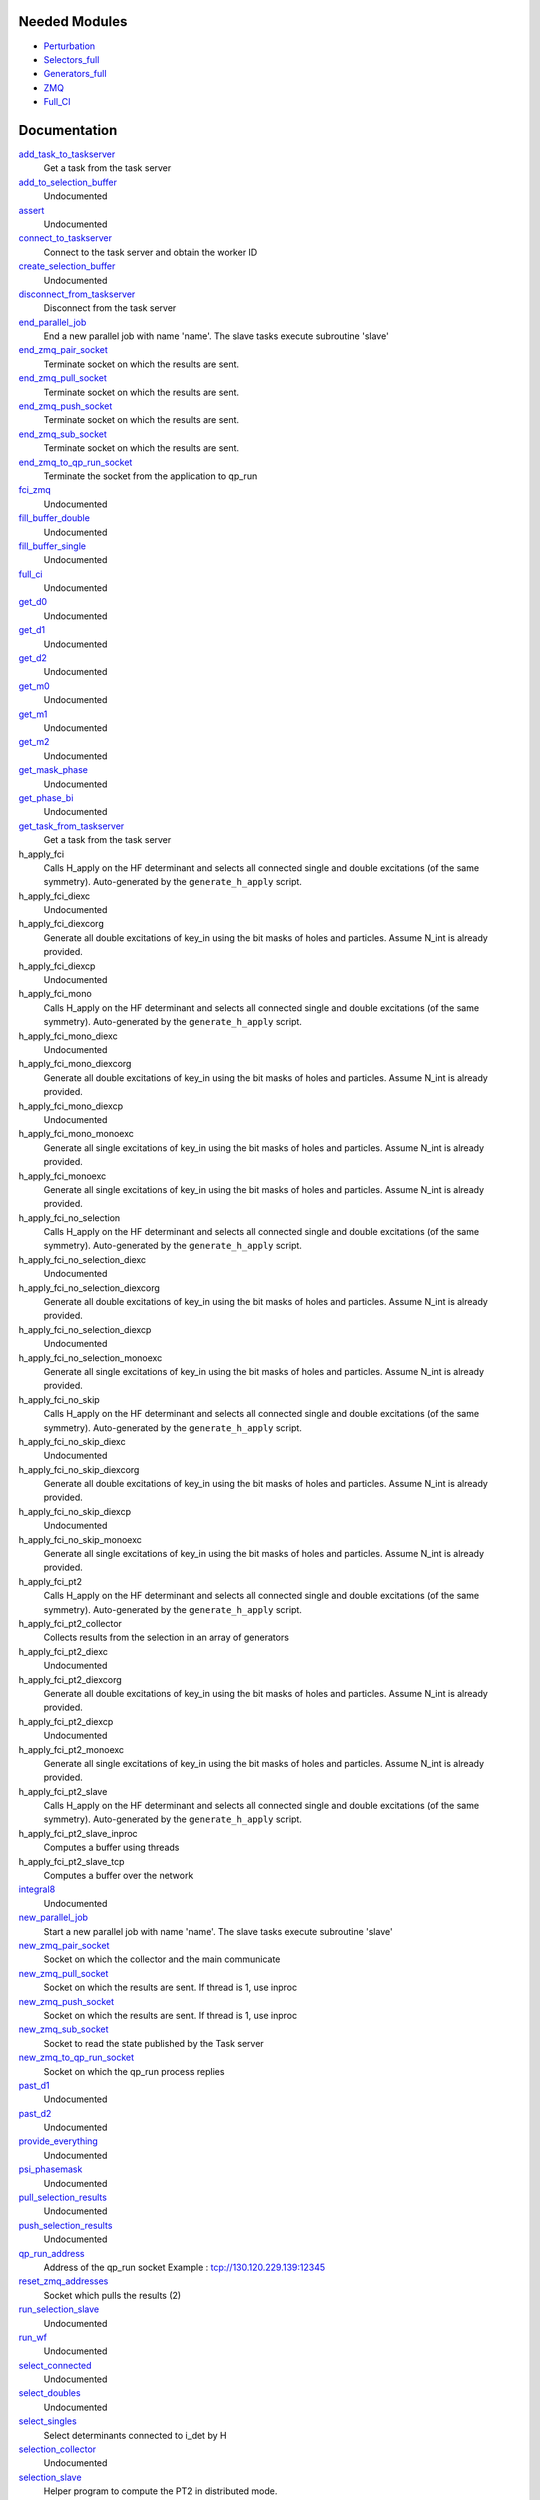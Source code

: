 Needed Modules
==============
.. Do not edit this section It was auto-generated
.. by the `update_README.py` script.


.. image:: tree_dependency.png

* `Perturbation <http://github.com/LCPQ/quantum_package/tree/master/plugins/Perturbation>`_
* `Selectors_full <http://github.com/LCPQ/quantum_package/tree/master/plugins/Selectors_full>`_
* `Generators_full <http://github.com/LCPQ/quantum_package/tree/master/plugins/Generators_full>`_
* `ZMQ <http://github.com/LCPQ/quantum_package/tree/master/src/ZMQ>`_
* `Full_CI <http://github.com/LCPQ/quantum_package/tree/master/plugins/Full_CI>`_

Documentation
=============
.. Do not edit this section It was auto-generated
.. by the `update_README.py` script.


`add_task_to_taskserver <http://github.com/LCPQ/quantum_package/tree/master/plugins/Full_CI_ZMQ/utils.irp.f#L677>`_
  Get a task from the task server


`add_to_selection_buffer <http://github.com/LCPQ/quantum_package/tree/master/plugins/Full_CI_ZMQ/selection_buffer.irp.f#L19>`_
  Undocumented


`assert <http://github.com/LCPQ/quantum_package/tree/master/plugins/Full_CI_ZMQ/selection.irp.f#L25>`_
  Undocumented


`connect_to_taskserver <http://github.com/LCPQ/quantum_package/tree/master/plugins/Full_CI_ZMQ/utils.irp.f#L594>`_
  Connect to the task server and obtain the worker ID


`create_selection_buffer <http://github.com/LCPQ/quantum_package/tree/master/plugins/Full_CI_ZMQ/selection_buffer.irp.f#L2>`_
  Undocumented


`disconnect_from_taskserver <http://github.com/LCPQ/quantum_package/tree/master/plugins/Full_CI_ZMQ/utils.irp.f#L637>`_
  Disconnect from the task server


`end_parallel_job <http://github.com/LCPQ/quantum_package/tree/master/plugins/Full_CI_ZMQ/utils.irp.f#L559>`_
  End a new parallel job with name 'name'. The slave tasks execute subroutine 'slave'


`end_zmq_pair_socket <http://github.com/LCPQ/quantum_package/tree/master/plugins/Full_CI_ZMQ/utils.irp.f#L419>`_
  Terminate socket on which the results are sent.


`end_zmq_pull_socket <http://github.com/LCPQ/quantum_package/tree/master/plugins/Full_CI_ZMQ/utils.irp.f#L437>`_
  Terminate socket on which the results are sent.


`end_zmq_push_socket <http://github.com/LCPQ/quantum_package/tree/master/plugins/Full_CI_ZMQ/utils.irp.f#L456>`_
  Terminate socket on which the results are sent.


`end_zmq_sub_socket <http://github.com/LCPQ/quantum_package/tree/master/plugins/Full_CI_ZMQ/utils.irp.f#L401>`_
  Terminate socket on which the results are sent.


`end_zmq_to_qp_run_socket <http://github.com/LCPQ/quantum_package/tree/master/plugins/Full_CI_ZMQ/utils.irp.f#L790>`_
  Terminate the socket from the application to qp_run


`fci_zmq <http://github.com/LCPQ/quantum_package/tree/master/plugins/Full_CI_ZMQ/fci_zmq.irp.f#L1>`_
  Undocumented


`fill_buffer_double <http://github.com/LCPQ/quantum_package/tree/master/plugins/Full_CI_ZMQ/selection_double.irp.f#L156>`_
  Undocumented


`fill_buffer_single <http://github.com/LCPQ/quantum_package/tree/master/plugins/Full_CI_ZMQ/selection_single.irp.f#L60>`_
  Undocumented


`full_ci <http://github.com/LCPQ/quantum_package/tree/master/plugins/Full_CI_ZMQ/full_ci_no_skip.irp.f#L1>`_
  Undocumented


`get_d0 <http://github.com/LCPQ/quantum_package/tree/master/plugins/Full_CI_ZMQ/selection_double.irp.f#L582>`_
  Undocumented


`get_d1 <http://github.com/LCPQ/quantum_package/tree/master/plugins/Full_CI_ZMQ/selection_double.irp.f#L413>`_
  Undocumented


`get_d2 <http://github.com/LCPQ/quantum_package/tree/master/plugins/Full_CI_ZMQ/selection_double.irp.f#L295>`_
  Undocumented


`get_m0 <http://github.com/LCPQ/quantum_package/tree/master/plugins/Full_CI_ZMQ/selection_single.irp.f#L279>`_
  Undocumented


`get_m1 <http://github.com/LCPQ/quantum_package/tree/master/plugins/Full_CI_ZMQ/selection_single.irp.f#L217>`_
  Undocumented


`get_m2 <http://github.com/LCPQ/quantum_package/tree/master/plugins/Full_CI_ZMQ/selection_single.irp.f#L158>`_
  Undocumented


`get_mask_phase <http://github.com/LCPQ/quantum_package/tree/master/plugins/Full_CI_ZMQ/selection.irp.f#L36>`_
  Undocumented


`get_phase_bi <http://github.com/LCPQ/quantum_package/tree/master/plugins/Full_CI_ZMQ/selection.irp.f#L87>`_
  Undocumented


`get_task_from_taskserver <http://github.com/LCPQ/quantum_package/tree/master/plugins/Full_CI_ZMQ/utils.irp.f#L737>`_
  Get a task from the task server


h_apply_fci
  Calls H_apply on the HF determinant and selects all connected single and double
  excitations (of the same symmetry). Auto-generated by the ``generate_h_apply`` script.


h_apply_fci_diexc
  Undocumented


h_apply_fci_diexcorg
  Generate all double excitations of key_in using the bit masks of holes and
  particles.
  Assume N_int is already provided.


h_apply_fci_diexcp
  Undocumented


h_apply_fci_mono
  Calls H_apply on the HF determinant and selects all connected single and double
  excitations (of the same symmetry). Auto-generated by the ``generate_h_apply`` script.


h_apply_fci_mono_diexc
  Undocumented


h_apply_fci_mono_diexcorg
  Generate all double excitations of key_in using the bit masks of holes and
  particles.
  Assume N_int is already provided.


h_apply_fci_mono_diexcp
  Undocumented


h_apply_fci_mono_monoexc
  Generate all single excitations of key_in using the bit masks of holes and
  particles.
  Assume N_int is already provided.


h_apply_fci_monoexc
  Generate all single excitations of key_in using the bit masks of holes and
  particles.
  Assume N_int is already provided.


h_apply_fci_no_selection
  Calls H_apply on the HF determinant and selects all connected single and double
  excitations (of the same symmetry). Auto-generated by the ``generate_h_apply`` script.


h_apply_fci_no_selection_diexc
  Undocumented


h_apply_fci_no_selection_diexcorg
  Generate all double excitations of key_in using the bit masks of holes and
  particles.
  Assume N_int is already provided.


h_apply_fci_no_selection_diexcp
  Undocumented


h_apply_fci_no_selection_monoexc
  Generate all single excitations of key_in using the bit masks of holes and
  particles.
  Assume N_int is already provided.


h_apply_fci_no_skip
  Calls H_apply on the HF determinant and selects all connected single and double
  excitations (of the same symmetry). Auto-generated by the ``generate_h_apply`` script.


h_apply_fci_no_skip_diexc
  Undocumented


h_apply_fci_no_skip_diexcorg
  Generate all double excitations of key_in using the bit masks of holes and
  particles.
  Assume N_int is already provided.


h_apply_fci_no_skip_diexcp
  Undocumented


h_apply_fci_no_skip_monoexc
  Generate all single excitations of key_in using the bit masks of holes and
  particles.
  Assume N_int is already provided.


h_apply_fci_pt2
  Calls H_apply on the HF determinant and selects all connected single and double
  excitations (of the same symmetry). Auto-generated by the ``generate_h_apply`` script.


h_apply_fci_pt2_collector
  Collects results from the selection in an array of generators


h_apply_fci_pt2_diexc
  Undocumented


h_apply_fci_pt2_diexcorg
  Generate all double excitations of key_in using the bit masks of holes and
  particles.
  Assume N_int is already provided.


h_apply_fci_pt2_diexcp
  Undocumented


h_apply_fci_pt2_monoexc
  Generate all single excitations of key_in using the bit masks of holes and
  particles.
  Assume N_int is already provided.


h_apply_fci_pt2_slave
  Calls H_apply on the HF determinant and selects all connected single and double
  excitations (of the same symmetry). Auto-generated by the ``generate_h_apply`` script.


h_apply_fci_pt2_slave_inproc
  Computes a buffer using threads


h_apply_fci_pt2_slave_tcp
  Computes a buffer over the network


`integral8 <http://github.com/LCPQ/quantum_package/tree/master/plugins/Full_CI_ZMQ/selection.irp.f#L4>`_
  Undocumented


`new_parallel_job <http://github.com/LCPQ/quantum_package/tree/master/plugins/Full_CI_ZMQ/utils.irp.f#L490>`_
  Start a new parallel job with name 'name'. The slave tasks execute subroutine 'slave'


`new_zmq_pair_socket <http://github.com/LCPQ/quantum_package/tree/master/plugins/Full_CI_ZMQ/utils.irp.f#L164>`_
  Socket on which the collector and the main communicate


`new_zmq_pull_socket <http://github.com/LCPQ/quantum_package/tree/master/plugins/Full_CI_ZMQ/utils.irp.f#L224>`_
  Socket on which the results are sent. If thread is 1, use inproc


`new_zmq_push_socket <http://github.com/LCPQ/quantum_package/tree/master/plugins/Full_CI_ZMQ/utils.irp.f#L300>`_
  Socket on which the results are sent. If thread is 1, use inproc


`new_zmq_sub_socket <http://github.com/LCPQ/quantum_package/tree/master/plugins/Full_CI_ZMQ/utils.irp.f#L360>`_
  Socket to read the state published by the Task server


`new_zmq_to_qp_run_socket <http://github.com/LCPQ/quantum_package/tree/master/plugins/Full_CI_ZMQ/utils.irp.f#L126>`_
  Socket on which the qp_run process replies


`past_d1 <http://github.com/LCPQ/quantum_package/tree/master/plugins/Full_CI_ZMQ/selection_double.irp.f#L642>`_
  Undocumented


`past_d2 <http://github.com/LCPQ/quantum_package/tree/master/plugins/Full_CI_ZMQ/selection_double.irp.f#L658>`_
  Undocumented


`provide_everything <http://github.com/LCPQ/quantum_package/tree/master/plugins/Full_CI_ZMQ/selection_slave.irp.f#L14>`_
  Undocumented


`psi_phasemask <http://github.com/LCPQ/quantum_package/tree/master/plugins/Full_CI_ZMQ/selection.irp.f#L14>`_
  Undocumented


`pull_selection_results <http://github.com/LCPQ/quantum_package/tree/master/plugins/Full_CI_ZMQ/run_selection_slave.irp.f#L122>`_
  Undocumented


`push_selection_results <http://github.com/LCPQ/quantum_package/tree/master/plugins/Full_CI_ZMQ/run_selection_slave.irp.f#L87>`_
  Undocumented


`qp_run_address <http://github.com/LCPQ/quantum_package/tree/master/plugins/Full_CI_ZMQ/utils.irp.f#L19>`_
  Address of the qp_run socket
  Example : tcp://130.120.229.139:12345


`reset_zmq_addresses <http://github.com/LCPQ/quantum_package/tree/master/plugins/Full_CI_ZMQ/utils.irp.f#L67>`_
  Socket which pulls the results (2)


`run_selection_slave <http://github.com/LCPQ/quantum_package/tree/master/plugins/Full_CI_ZMQ/run_selection_slave.irp.f#L2>`_
  Undocumented


`run_wf <http://github.com/LCPQ/quantum_package/tree/master/plugins/Full_CI_ZMQ/selection_slave.irp.f#L19>`_
  Undocumented


`select_connected <http://github.com/LCPQ/quantum_package/tree/master/plugins/Full_CI_ZMQ/selection.irp.f#L58>`_
  Undocumented


`select_doubles <http://github.com/LCPQ/quantum_package/tree/master/plugins/Full_CI_ZMQ/selection_double.irp.f#L2>`_
  Undocumented


`select_singles <http://github.com/LCPQ/quantum_package/tree/master/plugins/Full_CI_ZMQ/selection_single.irp.f#L3>`_
  Select determinants connected to i_det by H


`selection_collector <http://github.com/LCPQ/quantum_package/tree/master/plugins/Full_CI_ZMQ/fci_zmq.irp.f#L167>`_
  Undocumented


`selection_slave <http://github.com/LCPQ/quantum_package/tree/master/plugins/Full_CI_ZMQ/selection_slave.irp.f#L1>`_
  Helper program to compute the PT2 in distributed mode.


`selection_slave_inproc <http://github.com/LCPQ/quantum_package/tree/master/plugins/Full_CI_ZMQ/fci_zmq.irp.f#L160>`_
  Undocumented


`selection_slave_tcp <http://github.com/LCPQ/quantum_package/tree/master/plugins/Full_CI_ZMQ/selection_slave.irp.f#L86>`_
  Undocumented


`sort_selection_buffer <http://github.com/LCPQ/quantum_package/tree/master/plugins/Full_CI_ZMQ/selection_buffer.irp.f#L39>`_
  Undocumented


`splash_p <http://github.com/LCPQ/quantum_package/tree/master/plugins/Full_CI_ZMQ/selection_single.irp.f#L107>`_
  Undocumented


`splash_pq <http://github.com/LCPQ/quantum_package/tree/master/plugins/Full_CI_ZMQ/selection_double.irp.f#L221>`_
  Undocumented


`spot_hasbeen <http://github.com/LCPQ/quantum_package/tree/master/plugins/Full_CI_ZMQ/selection_single.irp.f#L305>`_
  Undocumented


`spot_isinwf <http://github.com/LCPQ/quantum_package/tree/master/plugins/Full_CI_ZMQ/selection_double.irp.f#L684>`_
  Undocumented


`switch_qp_run_to_master <http://github.com/LCPQ/quantum_package/tree/master/plugins/Full_CI_ZMQ/utils.irp.f#L84>`_
  Address of the master qp_run socket
  Example : tcp://130.120.229.139:12345


`task_done_to_taskserver <http://github.com/LCPQ/quantum_package/tree/master/plugins/Full_CI_ZMQ/utils.irp.f#L708>`_
  Get a task from the task server


`update_energy <http://github.com/LCPQ/quantum_package/tree/master/plugins/Full_CI_ZMQ/selection_slave.irp.f#L63>`_
  Update energy when it is received from ZMQ


`var_pt2_ratio_run <http://github.com/LCPQ/quantum_package/tree/master/plugins/Full_CI_ZMQ/var_pt2_ratio.irp.f#L1>`_
  Undocumented


`wait_for_next_state <http://github.com/LCPQ/quantum_package/tree/master/plugins/Full_CI_ZMQ/utils.irp.f#L855>`_
  Undocumented


`wait_for_state <http://github.com/LCPQ/quantum_package/tree/master/plugins/Full_CI_ZMQ/utils.irp.f#L879>`_
  Wait for the ZMQ state to be ready


`wait_for_states <http://github.com/LCPQ/quantum_package/tree/master/plugins/Full_CI_ZMQ/utils.irp.f#L907>`_
  Wait for the ZMQ state to be ready


`zmq_context <http://github.com/LCPQ/quantum_package/tree/master/plugins/Full_CI_ZMQ/utils.irp.f#L8>`_
  Context for the ZeroMQ library


`zmq_delete_task <http://github.com/LCPQ/quantum_package/tree/master/plugins/Full_CI_ZMQ/utils.irp.f#L813>`_
  When a task is done, it has to be removed from the list of tasks on the qp_run
  queue. This guarantees that the results have been received in the pull.


`zmq_port <http://github.com/LCPQ/quantum_package/tree/master/plugins/Full_CI_ZMQ/utils.irp.f#L113>`_
  Return the value of the ZMQ port from the corresponding integer


`zmq_port_start <http://github.com/LCPQ/quantum_package/tree/master/plugins/Full_CI_ZMQ/utils.irp.f#L20>`_
  Address of the qp_run socket
  Example : tcp://130.120.229.139:12345


`zmq_selection <http://github.com/LCPQ/quantum_package/tree/master/plugins/Full_CI_ZMQ/fci_zmq.irp.f#L109>`_
  Undocumented


`zmq_set_running <http://github.com/LCPQ/quantum_package/tree/master/plugins/Full_CI_ZMQ/utils.irp.f#L530>`_
  Set the job to Running in QP-run


`zmq_socket_pair_inproc_address <http://github.com/LCPQ/quantum_package/tree/master/plugins/Full_CI_ZMQ/utils.irp.f#L45>`_
  Socket which pulls the results (2)


`zmq_socket_pull_inproc_address <http://github.com/LCPQ/quantum_package/tree/master/plugins/Full_CI_ZMQ/utils.irp.f#L47>`_
  Socket which pulls the results (2)


`zmq_socket_pull_tcp_address <http://github.com/LCPQ/quantum_package/tree/master/plugins/Full_CI_ZMQ/utils.irp.f#L44>`_
  Socket which pulls the results (2)


`zmq_socket_push_inproc_address <http://github.com/LCPQ/quantum_package/tree/master/plugins/Full_CI_ZMQ/utils.irp.f#L48>`_
  Socket which pulls the results (2)


`zmq_socket_push_tcp_address <http://github.com/LCPQ/quantum_package/tree/master/plugins/Full_CI_ZMQ/utils.irp.f#L46>`_
  Socket which pulls the results (2)


`zmq_socket_sub_tcp_address <http://github.com/LCPQ/quantum_package/tree/master/plugins/Full_CI_ZMQ/utils.irp.f#L49>`_
  Socket which pulls the results (2)


`zmq_state <http://github.com/LCPQ/quantum_package/tree/master/plugins/Full_CI_ZMQ/utils.irp.f#L482>`_
  Threads executing work through the ZeroMQ interface


